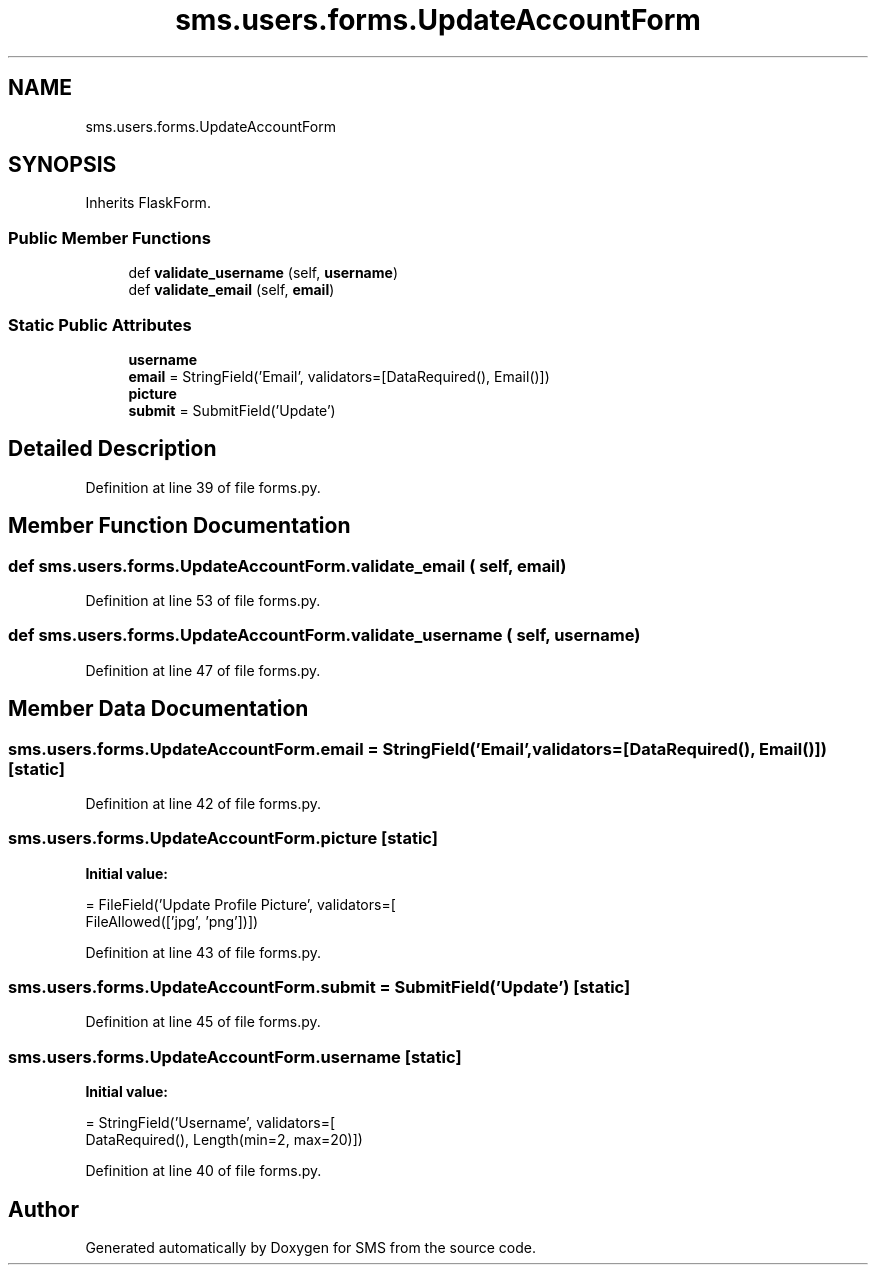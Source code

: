 .TH "sms.users.forms.UpdateAccountForm" 3 "Sat Dec 28 2019" "Version 1.2.0" "SMS" \" -*- nroff -*-
.ad l
.nh
.SH NAME
sms.users.forms.UpdateAccountForm
.SH SYNOPSIS
.br
.PP
.PP
Inherits FlaskForm\&.
.SS "Public Member Functions"

.in +1c
.ti -1c
.RI "def \fBvalidate_username\fP (self, \fBusername\fP)"
.br
.ti -1c
.RI "def \fBvalidate_email\fP (self, \fBemail\fP)"
.br
.in -1c
.SS "Static Public Attributes"

.in +1c
.ti -1c
.RI "\fBusername\fP"
.br
.ti -1c
.RI "\fBemail\fP = StringField('Email', validators=[DataRequired(), Email()])"
.br
.ti -1c
.RI "\fBpicture\fP"
.br
.ti -1c
.RI "\fBsubmit\fP = SubmitField('Update')"
.br
.in -1c
.SH "Detailed Description"
.PP 
Definition at line 39 of file forms\&.py\&.
.SH "Member Function Documentation"
.PP 
.SS "def sms\&.users\&.forms\&.UpdateAccountForm\&.validate_email ( self,  email)"

.PP
Definition at line 53 of file forms\&.py\&.
.SS "def sms\&.users\&.forms\&.UpdateAccountForm\&.validate_username ( self,  username)"

.PP
Definition at line 47 of file forms\&.py\&.
.SH "Member Data Documentation"
.PP 
.SS "sms\&.users\&.forms\&.UpdateAccountForm\&.email = StringField('Email', validators=[DataRequired(), Email()])\fC [static]\fP"

.PP
Definition at line 42 of file forms\&.py\&.
.SS "sms\&.users\&.forms\&.UpdateAccountForm\&.picture\fC [static]\fP"
\fBInitial value:\fP
.PP
.nf
=  FileField('Update Profile Picture', validators=[
                        FileAllowed(['jpg', 'png'])])
.fi
.PP
Definition at line 43 of file forms\&.py\&.
.SS "sms\&.users\&.forms\&.UpdateAccountForm\&.submit = SubmitField('Update')\fC [static]\fP"

.PP
Definition at line 45 of file forms\&.py\&.
.SS "sms\&.users\&.forms\&.UpdateAccountForm\&.username\fC [static]\fP"
\fBInitial value:\fP
.PP
.nf
=  StringField('Username', validators=[
                           DataRequired(), Length(min=2, max=20)])
.fi
.PP
Definition at line 40 of file forms\&.py\&.

.SH "Author"
.PP 
Generated automatically by Doxygen for SMS from the source code\&.

